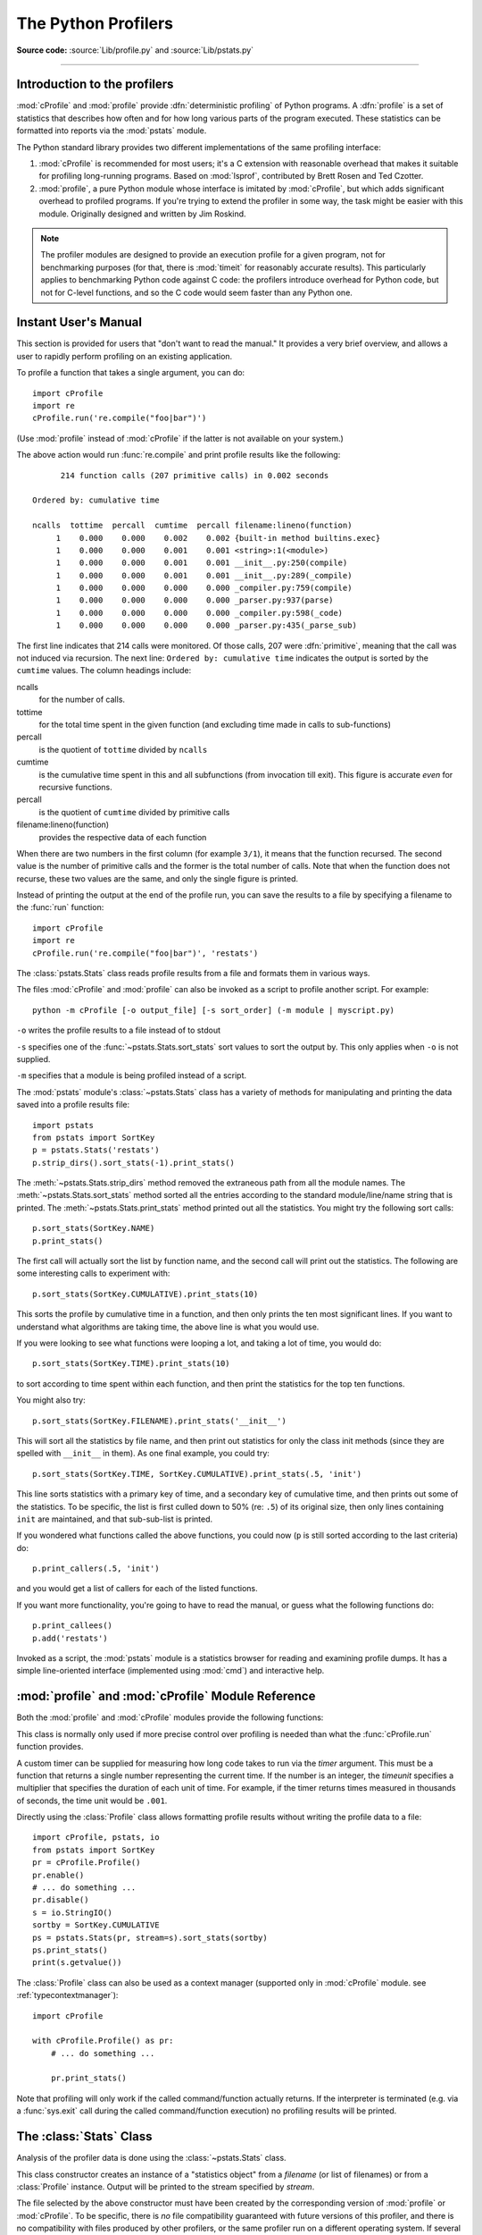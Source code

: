 .. _profile:

********************
The Python Profilers
********************

**Source code:** :source:`Lib/profile.py` and :source:`Lib/pstats.py`

--------------

.. _profiler-introduction:

Introduction to the profilers
=============================

.. index::
   single: deterministic profiling
   single: profiling, deterministic

:mod:`cProfile` and :mod:`profile` provide :dfn:`deterministic profiling` of
Python programs. A :dfn:`profile` is a set of statistics that describes how
often and for how long various parts of the program executed. These statistics
can be formatted into reports via the :mod:`pstats` module.

The Python standard library provides two different implementations of the same
profiling interface:

1. :mod:`cProfile` is recommended for most users; it's a C extension with
   reasonable overhead that makes it suitable for profiling long-running
   programs.  Based on :mod:`lsprof`, contributed by Brett Rosen and Ted
   Czotter.

2. :mod:`profile`, a pure Python module whose interface is imitated by
   :mod:`cProfile`, but which adds significant overhead to profiled programs.
   If you're trying to extend the profiler in some way, the task might be easier
   with this module.  Originally designed and written by Jim Roskind.

.. note::

   The profiler modules are designed to provide an execution profile for a given
   program, not for benchmarking purposes (for that, there is :mod:`timeit` for
   reasonably accurate results).  This particularly applies to benchmarking
   Python code against C code: the profilers introduce overhead for Python code,
   but not for C-level functions, and so the C code would seem faster than any
   Python one.


.. _profile-instant:

Instant User's Manual
=====================

This section is provided for users that "don't want to read the manual." It
provides a very brief overview, and allows a user to rapidly perform profiling
on an existing application.

To profile a function that takes a single argument, you can do::

   import cProfile
   import re
   cProfile.run('re.compile("foo|bar")')

(Use :mod:`profile` instead of :mod:`cProfile` if the latter is not available on
your system.)

The above action would run :func:`re.compile` and print profile results like
the following::

         214 function calls (207 primitive calls) in 0.002 seconds

   Ordered by: cumulative time

   ncalls  tottime  percall  cumtime  percall filename:lineno(function)
        1    0.000    0.000    0.002    0.002 {built-in method builtins.exec}
        1    0.000    0.000    0.001    0.001 <string>:1(<module>)
        1    0.000    0.000    0.001    0.001 __init__.py:250(compile)
        1    0.000    0.000    0.001    0.001 __init__.py:289(_compile)
        1    0.000    0.000    0.000    0.000 _compiler.py:759(compile)
        1    0.000    0.000    0.000    0.000 _parser.py:937(parse)
        1    0.000    0.000    0.000    0.000 _compiler.py:598(_code)
        1    0.000    0.000    0.000    0.000 _parser.py:435(_parse_sub)

The first line indicates that 214 calls were monitored.  Of those calls, 207
were :dfn:`primitive`, meaning that the call was not induced via recursion. The
next line: ``Ordered by: cumulative time`` indicates the output is sorted
by the ``cumtime`` values. The column headings include:

ncalls
   for the number of calls.

tottime
   for the total time spent in the given function (and excluding time made in
   calls to sub-functions)

percall
   is the quotient of ``tottime`` divided by ``ncalls``

cumtime
   is the cumulative time spent in this and all subfunctions (from invocation
   till exit). This figure is accurate *even* for recursive functions.

percall
   is the quotient of ``cumtime`` divided by primitive calls

filename:lineno(function)
   provides the respective data of each function

When there are two numbers in the first column (for example ``3/1``), it means
that the function recursed.  The second value is the number of primitive calls
and the former is the total number of calls.  Note that when the function does
not recurse, these two values are the same, and only the single figure is
printed.

Instead of printing the output at the end of the profile run, you can save the
results to a file by specifying a filename to the :func:`run` function::

   import cProfile
   import re
   cProfile.run('re.compile("foo|bar")', 'restats')

The :class:`pstats.Stats` class reads profile results from a file and formats
them in various ways.

.. _profile-cli:

The files :mod:`cProfile` and :mod:`profile` can also be invoked as a script to
profile another script.  For example::

   python -m cProfile [-o output_file] [-s sort_order] (-m module | myscript.py)

``-o`` writes the profile results to a file instead of to stdout

``-s`` specifies one of the :func:`~pstats.Stats.sort_stats` sort values to sort
the output by. This only applies when ``-o`` is not supplied.

``-m`` specifies that a module is being profiled instead of a script.

.. versionadded:: 3.7
   Added the ``-m`` option to :mod:`cProfile`.

.. versionadded:: 3.8
   Added the ``-m`` option to :mod:`profile`.

The :mod:`pstats` module's :class:`~pstats.Stats` class has a variety of methods
for manipulating and printing the data saved into a profile results file::

   import pstats
   from pstats import SortKey
   p = pstats.Stats('restats')
   p.strip_dirs().sort_stats(-1).print_stats()

The :meth:`~pstats.Stats.strip_dirs` method removed the extraneous path from all
the module names. The :meth:`~pstats.Stats.sort_stats` method sorted all the
entries according to the standard module/line/name string that is printed. The
:meth:`~pstats.Stats.print_stats` method printed out all the statistics.  You
might try the following sort calls::

   p.sort_stats(SortKey.NAME)
   p.print_stats()

The first call will actually sort the list by function name, and the second call
will print out the statistics.  The following are some interesting calls to
experiment with::

   p.sort_stats(SortKey.CUMULATIVE).print_stats(10)

This sorts the profile by cumulative time in a function, and then only prints
the ten most significant lines.  If you want to understand what algorithms are
taking time, the above line is what you would use.

If you were looking to see what functions were looping a lot, and taking a lot
of time, you would do::

   p.sort_stats(SortKey.TIME).print_stats(10)

to sort according to time spent within each function, and then print the
statistics for the top ten functions.

You might also try::

   p.sort_stats(SortKey.FILENAME).print_stats('__init__')

This will sort all the statistics by file name, and then print out statistics
for only the class init methods (since they are spelled with ``__init__`` in
them).  As one final example, you could try::

   p.sort_stats(SortKey.TIME, SortKey.CUMULATIVE).print_stats(.5, 'init')

This line sorts statistics with a primary key of time, and a secondary key of
cumulative time, and then prints out some of the statistics. To be specific, the
list is first culled down to 50% (re: ``.5``) of its original size, then only
lines containing ``init`` are maintained, and that sub-sub-list is printed.

If you wondered what functions called the above functions, you could now (``p``
is still sorted according to the last criteria) do::

   p.print_callers(.5, 'init')

and you would get a list of callers for each of the listed functions.

If you want more functionality, you're going to have to read the manual, or
guess what the following functions do::

   p.print_callees()
   p.add('restats')

Invoked as a script, the :mod:`pstats` module is a statistics browser for
reading and examining profile dumps.  It has a simple line-oriented interface
(implemented using :mod:`cmd`) and interactive help.

:mod:`profile` and :mod:`cProfile` Module Reference
=======================================================

.. module:: cProfile
.. module:: profile
   :synopsis: Python source profiler.

Both the :mod:`profile` and :mod:`cProfile` modules provide the following
functions:

.. function:: run(command, filename=None, sort=-1)

   This function takes a single argument that can be passed to the :func:`exec`
   function, and an optional file name.  In all cases this routine executes::

      exec(command, __main__.__dict__, __main__.__dict__)

   and gathers profiling statistics from the execution. If no file name is
   present, then this function automatically creates a :class:`~pstats.Stats`
   instance and prints a simple profiling report. If the sort value is specified,
   it is passed to this :class:`~pstats.Stats` instance to control how the
   results are sorted.

.. function:: runctx(command, globals, locals, filename=None, sort=-1)

   This function is similar to :func:`run`, with added arguments to supply the
   globals and locals dictionaries for the *command* string. This routine
   executes::

      exec(command, globals, locals)

   and gathers profiling statistics as in the :func:`run` function above.

.. class:: Profile(timer=None, timeunit=0.0, subcalls=True, builtins=True)

   This class is normally only used if more precise control over profiling is
   needed than what the :func:`cProfile.run` function provides.

   A custom timer can be supplied for measuring how long code takes to run via
   the *timer* argument. This must be a function that returns a single number
   representing the current time. If the number is an integer, the *timeunit*
   specifies a multiplier that specifies the duration of each unit of time. For
   example, if the timer returns times measured in thousands of seconds, the
   time unit would be ``.001``.

   Directly using the :class:`Profile` class allows formatting profile results
   without writing the profile data to a file::

      import cProfile, pstats, io
      from pstats import SortKey
      pr = cProfile.Profile()
      pr.enable()
      # ... do something ...
      pr.disable()
      s = io.StringIO()
      sortby = SortKey.CUMULATIVE
      ps = pstats.Stats(pr, stream=s).sort_stats(sortby)
      ps.print_stats()
      print(s.getvalue())

   The :class:`Profile` class can also be used as a context manager (supported
   only in :mod:`cProfile` module. see :ref:`typecontextmanager`)::

      import cProfile

      with cProfile.Profile() as pr:
          # ... do something ...

          pr.print_stats()

   .. versionchanged:: 3.8
      Added context manager support.

   .. method:: enable()

      Start collecting profiling data. Only in :mod:`cProfile`.

   .. method:: disable()

      Stop collecting profiling data. Only in :mod:`cProfile`.

   .. method:: create_stats()

      Stop collecting profiling data and record the results internally
      as the current profile.

   .. method:: print_stats(sort=-1)

      Create a :class:`~pstats.Stats` object based on the current
      profile and print the results to stdout.

      The *sort* parameter specifies the sorting order of the displayed
      statistics. It accepts a single key or a tuple of keys to enable
      multi-level sorting, as in :func:`Stats.sort_stats <pstats.Stats.sort_stats>`.

      .. versionadded:: 3.13
         :meth:`~Profile.print_stats` now accepts a tuple of keys.

   .. method:: dump_stats(filename)

      Write the results of the current profile to *filename*.

   .. method:: run(cmd)

      Profile the cmd via :func:`exec`.

   .. method:: runctx(cmd, globals, locals)

      Profile the cmd via :func:`exec` with the specified global and
      local environment.

   .. method:: runcall(func, /, *args, **kwargs)

      Profile ``func(*args, **kwargs)``

Note that profiling will only work if the called command/function actually
returns.  If the interpreter is terminated (e.g. via a :func:`sys.exit` call
during the called command/function execution) no profiling results will be
printed.

.. _profile-stats:

The :class:`Stats` Class
========================

Analysis of the profiler data is done using the :class:`~pstats.Stats` class.

.. module:: pstats
   :synopsis: Statistics object for use with the profiler.

.. class:: Stats(*filenames or profile, stream=sys.stdout)

   This class constructor creates an instance of a "statistics object" from a
   *filename* (or list of filenames) or from a :class:`Profile` instance. Output
   will be printed to the stream specified by *stream*.

   The file selected by the above constructor must have been created by the
   corresponding version of :mod:`profile` or :mod:`cProfile`.  To be specific,
   there is *no* file compatibility guaranteed with future versions of this
   profiler, and there is no compatibility with files produced by other
   profilers, or the same profiler run on a different operating system.  If
   several files are provided, all the statistics for identical functions will
   be coalesced, so that an overall view of several processes can be considered
   in a single report.  If additional files need to be combined with data in an
   existing :class:`~pstats.Stats` object, the :meth:`~pstats.Stats.add` method
   can be used.

   Instead of reading the profile data from a file, a :class:`cProfile.Profile`
   or :class:`profile.Profile` object can be used as the profile data source.

   :class:`Stats` objects have the following methods:

   .. method:: strip_dirs()

      This method for the :class:`Stats` class removes all leading path
      information from file names.  It is very useful in reducing the size of
      the printout to fit within (close to) 80 columns.  This method modifies
      the object, and the stripped information is lost.  After performing a
      strip operation, the object is considered to have its entries in a
      "random" order, as it was just after object initialization and loading.
      If :meth:`~pstats.Stats.strip_dirs` causes two function names to be
      indistinguishable (they are on the same line of the same filename, and
      have the same function name), then the statistics for these two entries
      are accumulated into a single entry.


   .. method:: add(*filenames)

      This method of the :class:`Stats` class accumulates additional profiling
      information into the current profiling object.  Its arguments should refer
      to filenames created by the corresponding version of :func:`profile.run`
      or :func:`cProfile.run`. Statistics for identically named (re: file, line,
      name) functions are automatically accumulated into single function
      statistics.


   .. method:: dump_stats(filename)

      Save the data loaded into the :class:`Stats` object to a file named
      *filename*.  The file is created if it does not exist, and is overwritten
      if it already exists.  This is equivalent to the method of the same name
      on the :class:`profile.Profile` and :class:`cProfile.Profile` classes.


   .. method:: sort_stats(*keys)

      This method modifies the :class:`Stats` object by sorting it according to
      the supplied criteria.  The argument can be either a string or a SortKey
      enum identifying the basis of a sort (example: ``'time'``, ``'name'``,
      ``SortKey.TIME`` or ``SortKey.NAME``). The SortKey enums argument have
      advantage over the string argument in that it is more robust and less
      error prone.

      When more than one key is provided, then additional keys are used as
      secondary criteria when there is equality in all keys selected before
      them.  For example, ``sort_stats(SortKey.NAME, SortKey.FILE)`` will sort
      all the entries according to their function name, and resolve all ties
      (identical function names) by sorting by file name.

      For the string argument, abbreviations can be used for any key names, as
      long as the abbreviation is unambiguous.

      The following are the valid string and SortKey:

      +--------------------+---------------------+--------------------------+
      | Valid String Arg   | Valid enum Arg      | Meaning                  |
      +====================+=====================+==========================+
      | ``'calls'``        | SortKey.CALLS       | call count               |
      +--------------------+---------------------+--------------------------+
      | ``'cumulative'``   | SortKey.CUMULATIVE  | cumulative time          |
      +--------------------+---------------------+--------------------------+
      | ``'cumtime'``      | N/A                 | cumulative time          |
      +--------------------+---------------------+--------------------------+
      | ``'file'``         | N/A                 | file name                |
      +--------------------+---------------------+--------------------------+
      | ``'filename'``     | SortKey.FILENAME    | file name                |
      +--------------------+---------------------+--------------------------+
      | ``'module'``       | N/A                 | file name                |
      +--------------------+---------------------+--------------------------+
      | ``'ncalls'``       | N/A                 | call count               |
      +--------------------+---------------------+--------------------------+
      | ``'pcalls'``       | SortKey.PCALLS      | primitive call count     |
      +--------------------+---------------------+--------------------------+
      | ``'line'``         | SortKey.LINE        | line number              |
      +--------------------+---------------------+--------------------------+
      | ``'name'``         | SortKey.NAME        | function name            |
      +--------------------+---------------------+--------------------------+
      | ``'nfl'``          | SortKey.NFL         | name/file/line           |
      +--------------------+---------------------+--------------------------+
      | ``'stdname'``      | SortKey.STDNAME     | standard name            |
      +--------------------+---------------------+--------------------------+
      | ``'time'``         | SortKey.TIME        | internal time            |
      +--------------------+---------------------+--------------------------+
      | ``'tottime'``      | N/A                 | internal time            |
      +--------------------+---------------------+--------------------------+
      | ``'cumpercall'``   | N/A                 | cumulative time per call |
      +--------------------+---------------------+--------------------------+
      | ``'totalpercall'`` | N/A                 | total time per call      |
      +--------------------+---------------------+--------------------------+

      Note that all sorts on statistics are in descending order (placing most
      time consuming items first), where as name, file, and line number searches
      are in ascending order (alphabetical). The subtle distinction between
      ``SortKey.NFL`` and ``SortKey.STDNAME`` is that the standard name is a
      sort of the name as printed, which means that the embedded line numbers
      get compared in an odd way.  For example, lines 3, 20, and 40 would (if
      the file names were the same) appear in the string order 20, 3 and 40.
      In contrast, ``SortKey.NFL`` does a numeric compare of the line numbers.
      In fact, ``sort_stats(SortKey.NFL)`` is the same as
      ``sort_stats(SortKey.NAME, SortKey.FILENAME, SortKey.LINE)``.

      For backward-compatibility reasons, the numeric arguments ``-1``, ``0``,
      ``1``, and ``2`` are permitted.  They are interpreted as ``'stdname'``,
      ``'calls'``, ``'time'``, and ``'cumulative'`` respectively.  If this old
      style format (numeric) is used, only one sort key (the numeric key) will
      be used, and additional arguments will be silently ignored.

      .. For compatibility with the old profiler.

      .. versionadded:: 3.7
         Added the SortKey enum.

      .. versionadded:: 3.11
         Added the ``cumpercall`` and ``totalpercall`` keys.

   .. method:: reverse_order()

      This method for the :class:`Stats` class reverses the ordering of the
      basic list within the object.  Note that by default ascending vs
      descending order is properly selected based on the sort key of choice.

      .. This method is provided primarily for compatibility with the old
         profiler.


   .. method:: print_stats(*restrictions)

      This method for the :class:`Stats` class prints out a report as described
      in the :func:`profile.run` definition.

      The order of the printing is based on the last
      :meth:`~pstats.Stats.sort_stats` operation done on the object (subject to
      caveats in :meth:`~pstats.Stats.add` and
      :meth:`~pstats.Stats.strip_dirs`).

      The arguments provided (if any) can be used to limit the list down to the
      significant entries.  Initially, the list is taken to be the complete set
      of profiled functions.  Each restriction is either an integer (to select a
      count of lines), or a decimal fraction between 0.0 and 1.0 inclusive (to
      select a percentage of lines), or a string that will interpreted as a
      regular expression (to pattern match the standard name that is printed).
      If several restrictions are provided, then they are applied sequentially.
      For example::

         print_stats(.1, 'foo:')

      would first limit the printing to first 10% of list, and then only print
      functions that were part of filename :file:`.\*foo:`.  In contrast, the
      command::

         print_stats('foo:', .1)

      would limit the list to all functions having file names :file:`.\*foo:`,
      and then proceed to only print the first 10% of them.


   .. method:: print_callers(*restrictions)

      This method for the :class:`Stats` class prints a list of all functions
      that called each function in the profiled database.  The ordering is
      identical to that provided by :meth:`~pstats.Stats.print_stats`, and the
      definition of the restricting argument is also identical.  Each caller is
      reported on its own line.  The format differs slightly depending on the
      profiler that produced the stats:

      * With :mod:`profile`, a number is shown in parentheses after each caller
        to show how many times this specific call was made.  For convenience, a
        second non-parenthesized number repeats the cumulative time spent in the
        function at the right.

      * With :mod:`cProfile`, each caller is preceded by three numbers: the
        number of times this specific call was made, and the total and
        cumulative times spent in the current function while it was invoked by
        this specific caller.


   .. method:: print_callees(*restrictions)

      This method for the :class:`Stats` class prints a list of all function
      that were called by the indicated function.  Aside from this reversal of
      direction of calls (re: called vs was called by), the arguments and
      ordering are identical to the :meth:`~pstats.Stats.print_callers` method.


   .. method:: get_stats_profile()

      This method returns an instance of StatsProfile, which contains a mapping
      of function names to instances of FunctionProfile. Each FunctionProfile
      instance holds information related to the function's profile such as how
      long the function took to run, how many times it was called, etc...

      .. versionadded:: 3.9
         Added the following dataclasses: StatsProfile, FunctionProfile.
         Added the following function: get_stats_profile.

.. _deterministic-profiling:

What Is Deterministic Profiling?
================================

:dfn:`Deterministic profiling` is meant to reflect the fact that all *function
call*, *function return*, and *exception* events are monitored, and precise
timings are made for the intervals between these events (during which time the
user's code is executing).  In contrast, :dfn:`statistical profiling` (which is
not done by this module) randomly samples the effective instruction pointer, and
deduces where time is being spent.  The latter technique traditionally involves
less overhead (as the code does not need to be instrumented), but provides only
relative indications of where time is being spent.

In Python, since there is an interpreter active during execution, the presence
of instrumented code is not required in order to do deterministic profiling.
Python automatically provides a :dfn:`hook` (optional callback) for each event.
In addition, the interpreted nature of Python tends to add so much overhead to
execution, that deterministic profiling tends to only add small processing
overhead in typical applications.  The result is that deterministic profiling is
not that expensive, yet provides extensive run time statistics about the
execution of a Python program.

Call count statistics can be used to identify bugs in code (surprising counts),
and to identify possible inline-expansion points (high call counts).  Internal
time statistics can be used to identify "hot loops" that should be carefully
optimized.  Cumulative time statistics should be used to identify high level
errors in the selection of algorithms.  Note that the unusual handling of
cumulative times in this profiler allows statistics for recursive
implementations of algorithms to be directly compared to iterative
implementations.


.. _profile-limitations:

Limitations
===========

One limitation has to do with accuracy of timing information. There is a
fundamental problem with deterministic profilers involving accuracy.  The most
obvious restriction is that the underlying "clock" is only ticking at a rate
(typically) of about .001 seconds.  Hence no measurements will be more accurate
than the underlying clock.  If enough measurements are taken, then the "error"
will tend to average out. Unfortunately, removing this first error induces a
second source of error.

The second problem is that it "takes a while" from when an event is dispatched
until the profiler's call to get the time actually *gets* the state of the
clock.  Similarly, there is a certain lag when exiting the profiler event
handler from the time that the clock's value was obtained (and then squirreled
away), until the user's code is once again executing.  As a result, functions
that are called many times, or call many functions, will typically accumulate
this error. The error that accumulates in this fashion is typically less than
the accuracy of the clock (less than one clock tick), but it *can* accumulate
and become very significant.

The problem is more important with :mod:`profile` than with the lower-overhead
:mod:`cProfile`.  For this reason, :mod:`profile` provides a means of
calibrating itself for a given platform so that this error can be
probabilistically (on the average) removed. After the profiler is calibrated, it
will be more accurate (in a least square sense), but it will sometimes produce
negative numbers (when call counts are exceptionally low, and the gods of
probability work against you :-). )  Do *not* be alarmed by negative numbers in
the profile.  They should *only* appear if you have calibrated your profiler,
and the results are actually better than without calibration.


.. _profile-calibration:

Calibration
===========

The profiler of the :mod:`profile` module subtracts a constant from each event
handling time to compensate for the overhead of calling the time function, and
socking away the results.  By default, the constant is 0. The following
procedure can be used to obtain a better constant for a given platform (see
:ref:`profile-limitations`). ::

   import profile
   pr = profile.Profile()
   for i in range(5):
       print(pr.calibrate(10000))

The method executes the number of Python calls given by the argument, directly
and again under the profiler, measuring the time for both. It then computes the
hidden overhead per profiler event, and returns that as a float.  For example,
on a 1.8Ghz Intel Core i5 running macOS, and using Python's time.process_time() as
the timer, the magical number is about 4.04e-6.

The object of this exercise is to get a fairly consistent result. If your
computer is *very* fast, or your timer function has poor resolution, you might
have to pass 100000, or even 1000000, to get consistent results.

When you have a consistent answer, there are three ways you can use it::

   import profile

   # 1. Apply computed bias to all Profile instances created hereafter.
   profile.Profile.bias = your_computed_bias

   # 2. Apply computed bias to a specific Profile instance.
   pr = profile.Profile()
   pr.bias = your_computed_bias

   # 3. Specify computed bias in instance constructor.
   pr = profile.Profile(bias=your_computed_bias)

If you have a choice, you are better off choosing a smaller constant, and then
your results will "less often" show up as negative in profile statistics.

.. _profile-timers:

Using a custom timer
====================

If you want to change how current time is determined (for example, to force use
of wall-clock time or elapsed process time), pass the timing function you want
to the :class:`Profile` class constructor::

    pr = profile.Profile(your_time_func)

The resulting profiler will then call ``your_time_func``. Depending on whether
you are using :class:`profile.Profile` or :class:`cProfile.Profile`,
``your_time_func``'s return value will be interpreted differently:

:class:`profile.Profile`
   ``your_time_func`` should return a single number, or a list of numbers whose
   sum is the current time (like what :func:`os.times` returns).  If the
   function returns a single time number, or the list of returned numbers has
   length 2, then you will get an especially fast version of the dispatch
   routine.

   Be warned that you should calibrate the profiler class for the timer function
   that you choose (see :ref:`profile-calibration`).  For most machines, a timer
   that returns a lone integer value will provide the best results in terms of
   low overhead during profiling.  (:func:`os.times` is *pretty* bad, as it
   returns a tuple of floating point values).  If you want to substitute a
   better timer in the cleanest fashion, derive a class and hardwire a
   replacement dispatch method that best handles your timer call, along with the
   appropriate calibration constant.

:class:`cProfile.Profile`
   ``your_time_func`` should return a single number.  If it returns integers,
   you can also invoke the class constructor with a second argument specifying
   the real duration of one unit of time.  For example, if
   ``your_integer_time_func`` returns times measured in thousands of seconds,
   you would construct the :class:`Profile` instance as follows::

      pr = cProfile.Profile(your_integer_time_func, 0.001)

   As the :class:`cProfile.Profile` class cannot be calibrated, custom timer
   functions should be used with care and should be as fast as possible.  For
   the best results with a custom timer, it might be necessary to hard-code it
   in the C source of the internal :mod:`_lsprof` module.

Python 3.3 adds several new functions in :mod:`time` that can be used to make
precise measurements of process or wall-clock time. For example, see
:func:`time.perf_counter`.
